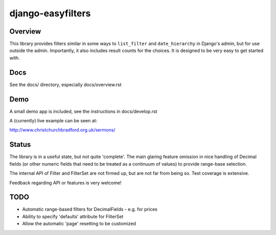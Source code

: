 ==================
django-easyfilters
==================

Overview
========

This library provides filters similar in some ways to ``list_filter`` and
``date_hierarchy`` in Django's admin, but for use outside the
admin. Importantly, it also includes result counts for the choices. It is
designed to be very easy to get started with.

Docs
====
See the docs/ directory, especially docs/overview.rst


Demo
====

A small demo app is included, see the instructions in docs/develop.rst

A (currently) live example can be seen at:

http://www.christchurchbradford.org.uk/sermons/

Status
======

The library is in a useful state, but not quite 'complete'. The main glaring
feature omission in nice handling of Decimal fields (or other numeric fields that need
to be treated as a continuum of values) to provide range-base selection.

The internal API of Filter and FilterSet are not firmed up, but are not far from
being so. Test coverage is extensive.

Feedback regarding API or features is very welcome!

TODO
====

* Automatic range-based filters for DecimalFields - e.g. for prices
* Ability to specify 'defaults' attribute for FilterSet
* Allow the automatic 'page' resetting to be customized

